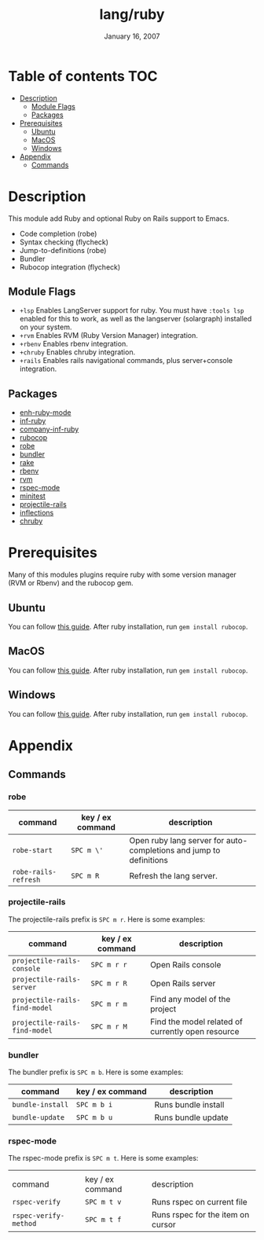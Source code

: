 #+TITLE:   lang/ruby
#+DATE:    January 16, 2007
#+SINCE:   v1.3
#+STARTUP: inlineimages

* Table of contents :TOC:
- [[#description][Description]]
  - [[#module-flags][Module Flags]]
  - [[#packages][Packages]]
- [[#prerequisites][Prerequisites]]
  - [[#ubuntu][Ubuntu]]
  - [[#macos][MacOS]]
  - [[#windows][Windows]]
- [[#appendix][Appendix]]
  - [[#commands][Commands]]

* Description
This module add Ruby and optional Ruby on Rails support to Emacs.

+ Code completion (robe)
+ Syntax checking (flycheck)
+ Jump-to-definitions (robe)
+ Bundler
+ Rubocop integration (flycheck)

** Module Flags
+ =+lsp= Enables LangServer support for ruby. You must have =:tools lsp= enabled
  for this to work, as well as the langserver (solargraph) installed on your
  system.
+ =+rvm= Enables RVM (Ruby Version Manager) integration.
+ =+rbenv= Enables rbenv integration.
+ =+chruby= Enables chruby integration.
+ =+rails= Enables rails navigational commands, plus server+console integration.

** Packages
+ [[https://github.com/zenspider/enhanced-ruby-mode][enh-ruby-mode]]
+ [[https://github.com/nonsequitur/inf-ruby][inf-ruby]]
+ [[https://github.com/company-mode/company-inf-ruby][company-inf-ruby]]
+ [[https://github.com/rubocop-hq/rubocop-emacs][rubocop]]
+ [[https://github.com/dgutov/robe][robe]]
+ [[https://github.com/endofunky/bundler.el/tree/43efb6be4ed118b06d787ce7fbcffd68a31732a7][bundler]]
+ [[https://github.com/asok/rake][rake]]
+ [[https://github.com/senny/rbenv.el][rbenv]]
+ [[https://github.com/senny/rvm.el][rvm]]
+ [[https://github.com/pezra/rspec-mode][rspec-mode]]
+ [[https://github.com/arthurnn/minitest-emacs][minitest]]
+ [[https://github.com/asok/projectile-rails][projectile-rails]]
+ [[https://github.com/eschulte/jump.el/tree/e4f1372cf22e811faca52fc86bdd5d817498a4d8][inflections]]
+ [[https://github.com/plexus/chruby.el][chruby]]

* Prerequisites
Many of this modules plugins require ruby with some version manager (RVM or
Rbenv) and the rubocop gem.

** Ubuntu
You can follow [[https://gorails.com/setup/ubuntu/18.04][this guide]]. After ruby installation, run ~gem install rubocop~.
** MacOS
You can follow [[https://gorails.com/setup/osx/10.15-catalina][this guide]]. After ruby installation, run ~gem install rubocop~.
** Windows
You can follow [[https://gorails.com/setup/windows/10][this guide]]. After ruby installation, run ~gem install rubocop~.

* Appendix
** Commands
*** robe
| command              | key / ex command | description                                                        |
|----------------------+------------------+--------------------------------------------------------------------|
| ~robe-start~         | =SPC m \'=       | Open ruby lang server for auto-completions and jump to definitions |
| ~robe-rails-refresh~ | =SPC m R=        | Refresh the lang server.                                           |

*** projectile-rails
The projectile-rails prefix is =SPC m r=.  Here is some examples:

| command                       | key / ex command | description                                       |
|-------------------------------+------------------+---------------------------------------------------|
| ~projectile-rails-console~    | =SPC m r r=      | Open Rails console                                |
| ~projectile-rails-server~     | =SPC m r R=      | Open Rails server                                 |
| ~projectile-rails-find-model~ | =SPC m r m=      | Find any model of the project                     |
| ~projectile-rails-find-model~ | =SPC m r M=      | Find the model related of currently open resource |
*** bundler
The bundler prefix is =SPC m b=.  Here is some examples:

| command          | key / ex command | description         |
|------------------+------------------+---------------------|
| ~bundle-install~ | =SPC m b i=      | Runs bundle install |
| ~bundle-update~  | =SPC m b u=      | Runs bundle update  |
*** rspec-mode
The rspec-mode prefix is =SPC m t=.  Here is some examples:
|                       |                  |                                   |
| command               | key / ex command | description                       |
|-----------------------+------------------+-----------------------------------|
| ~rspec-verify~        | =SPC m t v=      | Runs rspec on current file        |
| ~rspec-verify-method~ | =SPC m t f=      | Runs rspec for the item on cursor |
